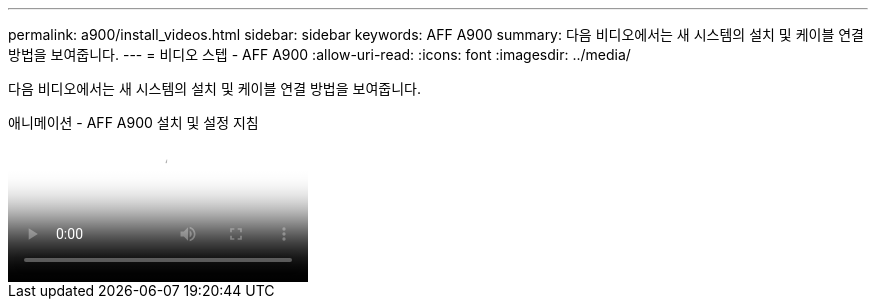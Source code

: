 ---
permalink: a900/install_videos.html 
sidebar: sidebar 
keywords: AFF A900 
summary: 다음 비디오에서는 새 시스템의 설치 및 케이블 연결 방법을 보여줍니다. 
---
= 비디오 스텝 - AFF A900
:allow-uri-read: 
:icons: font
:imagesdir: ../media/


[role="lead"]
다음 비디오에서는 새 시스템의 설치 및 케이블 연결 방법을 보여줍니다.

.애니메이션 - AFF A900 설치 및 설정 지침
video::4c222e90-864b-4435-9405-adf200112f3e[panopto]